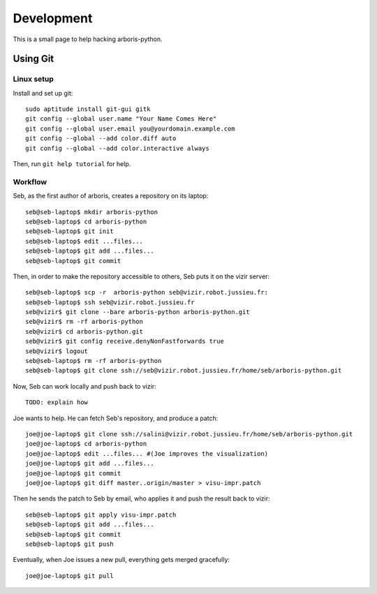 =============
Development
=============

This is a small page to help hacking arboris-python.
  
Using Git
=========

Linux setup
-----------

Install and set up git::

  sudo aptitude install git-gui gitk
  git config --global user.name "Your Name Comes Here"
  git config --global user.email you@yourdomain.example.com
  git config --global --add color.diff auto
  git config --global --add color.interactive always

Then, run ``git help tutorial`` for help.

Workflow
--------

Seb, as the first author of arboris, creates a repository on its laptop::

  seb@seb-laptop$ mkdir arboris-python
  seb@seb-laptop$ cd arboris-python
  seb@seb-laptop$ git init
  seb@seb-laptop$ edit ...files... 
  seb@seb-laptop$ git add ...files...
  seb@seb-laptop$ git commit

Then, in order to make the repository accessible to others, Seb puts it on the vizir server::

  seb@seb-laptop$ scp -r  arboris-python seb@vizir.robot.jussieu.fr:
  seb@seb-laptop$ ssh seb@vizir.robot.jussieu.fr
  seb@vizir$ git clone --bare arboris-python arboris-python.git
  seb@vizir$ rm -rf arboris-python
  seb@vizir$ cd arboris-python.git
  seb@vizir$ git config receive.denyNonFastforwards true
  seb@vizir$ logout
  seb@seb-laptop$ rm -rf arboris-python
  seb@seb-laptop$ git clone ssh://seb@vizir.robot.jussieu.fr/home/seb/arboris-python.git

Now, Seb can work locally and push back to vizir::

  TODO: explain how

Joe wants to help. He can fetch Seb's repository, and produce a patch::

  joe@joe-laptop$ git clone ssh://salini@vizir.robot.jussieu.fr/home/seb/arboris-python.git
  joe@joe-laptop$ cd arboris-python
  joe@joe-laptop$ edit ...files... #(Joe improves the visualization)
  joe@joe-laptop$ git add ...files...
  joe@joe-laptop$ git commit
  joe@joe-laptop$ git diff master..origin/master > visu-impr.patch

Then he sends the patch to Seb by email, who applies it and push the result back to vizir::

  seb@seb-laptop$ git apply visu-impr.patch
  seb@seb-laptop$ git add ...files...
  seb@seb-laptop$ git commit 
  seb@seb-laptop$ git push 

Eventually, when Joe issues a new pull, everything gets merged gracefully::

  joe@joe-laptop$ git pull

